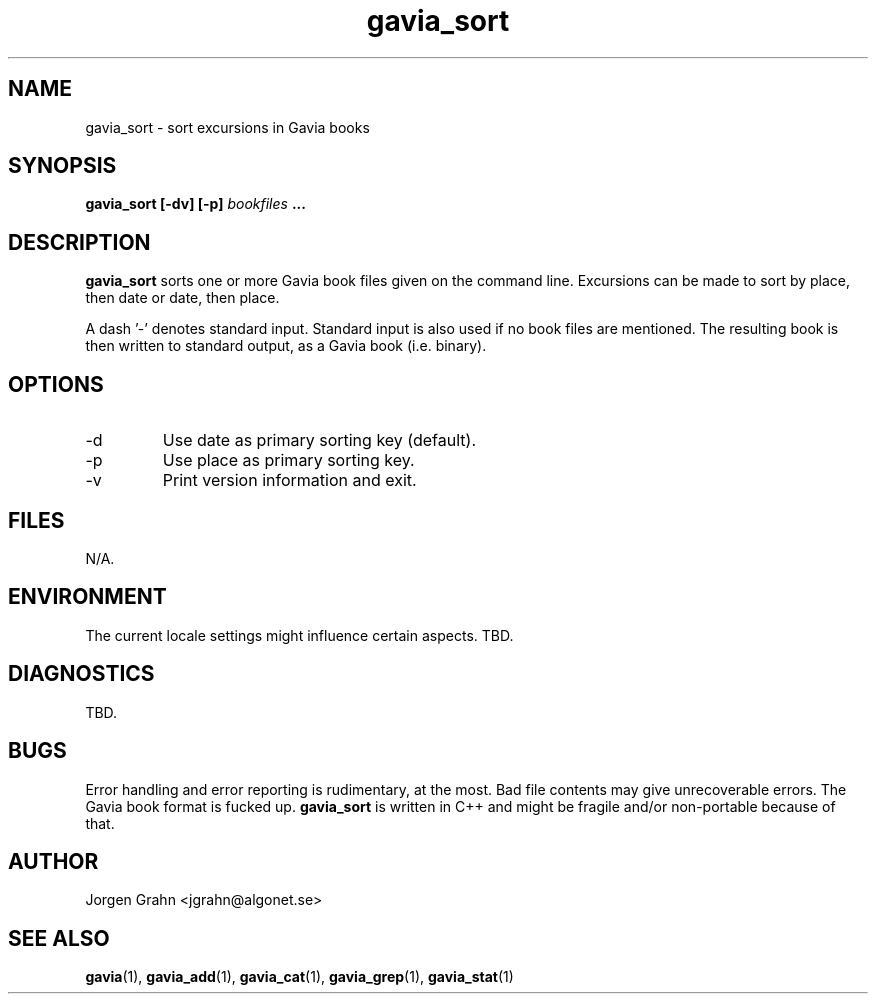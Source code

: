 .\" $Id: gavia_sort.1,v 1.4 2000-08-10 19:46:55 grahn Exp $
.\" 
.\"
.TH gavia_sort 1 "NOVEMBER 1999" Unix "User Manuals"
.SH "NAME"
gavia_sort \- sort excursions in Gavia books
.SH "SYNOPSIS"
.B gavia_sort [-dv] [-p]
.I bookfiles
.B ...
.SH "DESCRIPTION"
.B gavia_sort
sorts one or more Gavia book files
given on the command line.
Excursions can be made to sort by
place, then date or
date, then place.
.PP
A dash '-' denotes standard input.
Standard input is also used if no
book files are mentioned.
The resulting book is then written to
standard output, as a
Gavia book (i.e. binary).
.SH "OPTIONS"
.IP -d
Use date as primary sorting key (default).
.IP -p
Use place as primary sorting key.
.IP -v
Print version information and exit.
.SH "FILES"
N/A.
.SH "ENVIRONMENT"
The current locale settings might influence certain aspects.
TBD.
.SH "DIAGNOSTICS"
TBD.
.SH "BUGS"
Error handling and error reporting is rudimentary, at the most.
Bad file contents may give unrecoverable errors.
The Gavia book format is fucked up.
.B gavia_sort
is written in C++ and might be
fragile and/or non-portable because of that.
.SH "AUTHOR"
Jorgen Grahn <jgrahn@algonet.se>
.SH "SEE ALSO"
.BR gavia (1),
.BR gavia_add (1),
.BR gavia_cat (1),
.BR gavia_grep (1),
.BR gavia_stat (1)
